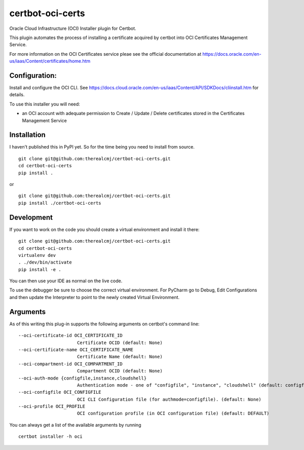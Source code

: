 certbot-oci-certs
=================

Oracle Cloud Infrastructure (OCI) Installer plugin for Certbot.

This plugin automates the process of installing a certificate acquired by certbot
into OCI Certificates Management Service.

For more information on the OCI Certificates service pleae see the official documentation at
https://docs.oracle.com/en-us/iaas/Content/certificates/home.htm

Configuration:
--------------

Install and configure the OCI CLI. See https://docs.cloud.oracle.com/en-us/iaas/Content/API/SDKDocs/cliinstall.htm
for details.

To use this installer you will need:

* an OCI account with adequate permission to Create / Update / Delete certificates stored in the Certificates Management Service

Installation
------------

I haven't published this in PyPI yet. So for the time being you need to install from source.

::

    git clone git@github.com:therealcmj/certbot-oci-certs.git
    cd certbot-oci-certs
    pip install .


or

::

    git clone git@github.com:therealcmj/certbot-oci-certs.git
    pip install ./certbot-oci-certs


Development
-----------

If you want to work on the code you should create a virtual environment and install it there:

::

    git clone git@github.com:therealcmj/certbot-oci-certs.git
    cd certbot-oci-certs
    virtualenv dev
    . ./dev/bin/activate
    pip install -e .

You can then use your IDE as normal on the live code.

To use the debugger be sure to choose the correct virtual environment. For PyCharm go to Debug, Edit Configurations
and then update the Interpreter to point to the newly created Virtual Environment.

Arguments
---------

As of this writing this plug-in supports the following arguments on certbot's command line:

::

  --oci-certificate-id OCI_CERTIFICATE_ID
                        Certificate OCID (default: None)
  --oci-certificate-name OCI_CERTIFICATE_NAME
                        Certificate Name (default: None)
  --oci-compartment-id OCI_COMPARTMENT_ID
                        Compartment OCID (default: None)
  --oci-auth-mode {configfile,instance,cloudshell}
                        Authentication mode - one of "configfile", "instance", "cloudshell" (default: configfile)
  --oci-configfile OCI_CONFIGFILE
                        OCI CLI Configuration file (for authmode=configfile). (default: None)
  --oci-profile OCI_PROFILE
                        OCI configuration profile (in OCI configuration file) (default: DEFAULT)


You can always get a list of the available arguments by running

::

  certbot installer -h oci



